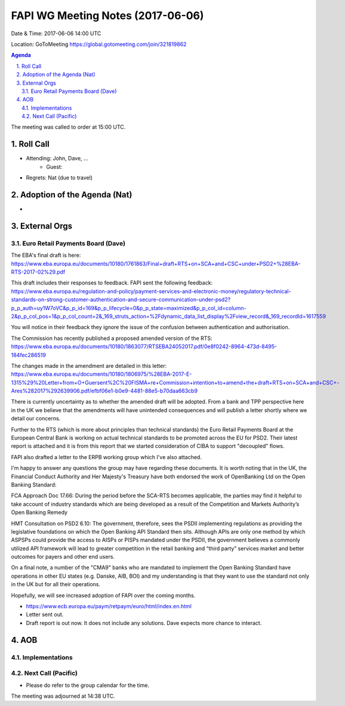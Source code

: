 ============================================
FAPI WG Meeting Notes (2017-06-06)
============================================
Date & Time: 2017-06-06 14:00 UTC

Location: GoToMeeting https://global.gotomeeting.com/join/321819862

.. sectnum:: 
   :suffix: .


.. contents:: Agenda

The meeting was called to order at 15:00 UTC. 

Roll Call
===========
* Attending: John, Dave, ...
   * Guest: 
* Regrets: Nat (due to travel) 

Adoption of the Agenda (Nat)
==================================
* 

External Orgs
================

Euro Retail Payments Board (Dave)
-------------------------------------

The EBA's final draft is here:
https://www.eba.europa.eu/documents/10180/1761863/Final+draft+RTS+on+SCA+and+CSC+under+PSD2+%28EBA-RTS-2017-02%29.pdf

This draft includes their responses to feedback.
FAPI sent the following feedback:
https://www.eba.europa.eu/regulation-and-policy/payment-services-and-electronic-money/regulatory-technical-standards-on-strong-customer-authentication-and-secure-communication-under-psd2?p_p_auth=uy1W7oVC&p_p_id=169&p_p_lifecycle=0&p_p_state=maximized&p_p_col_id=column-2&p_p_col_pos=1&p_p_col_count=2&_169_struts_action=%2Fdynamic_data_list_display%2Fview_record&_169_recordId=1617559

You will notice in their feedback they ignore the issue of the confusion between authentication and authorisation.

The Commission has recently published a proposed amended version of the RTS:
https://www.eba.europa.eu/documents/10180/1863077/RTSEBA24052017.pdf/0e8f0242-8964-473d-8495-184fec286519

The changes made in the amendment are detailed in this letter:
https://www.eba.europa.eu/documents/10180/1806975/%28EBA-2017-E-1315%29%20Letter+from+O+Guersent%2C%20FISMA+re+Commission+intention+to+amend+the+draft+RTS+on+SCA+and+CSC+-Ares%282017%292639906.pdf/efbf06e1-b0e9-4481-88e5-b70daa663cb9

There is currently uncertainty as to whether the amended draft will be adopted. From a bank and TPP perspective here in the UK we believe that the amendments will have unintended consequences and will publish a letter shortly where we detail our concerns.

Further to the RTS (which is more about principles than technical standards) the Euro Retail Payments Board at the European Central Bank is working on actual technical standards to be promoted across the EU for PSD2. Their latest report is attached and it is from this report that we started consideration of CIBA to support "decoupled" flows.

FAPI also drafted a letter to the ERPB working group which I've also attached.

I'm happy to answer any questions the group may have regarding these documents.
It is worth noting that in the UK, the Financial Conduct Authority and Her Majesty's Treasury have both endorsed the work of OpenBanking Ltd on the Open Banking Standard:

FCA Approach Doc 17.66:
During the period before the SCA-RTS becomes applicable, the parties may find it helpful to take account of industry standards which are being developed as a result of the Competition and Markets Authority’s Open Banking Remedy

HMT Consultation on PSD2 6.10:
The government, therefore, sees the PSDII implementing regulations as providing the legislative foundations on which the Open Banking API Standard then sits. Although APIs are only one method by which ASPSPs could provide the access to AISPs or PISPs mandated under the PSDII, the government believes a commonly utilized API framework will lead to greater competition in the retail banking and “third party” services market and better outcomes for payers and other end users. 


On a final note, a number of the "CMA9" banks who are mandated to implement the Open Banking Standard have operations in other EU states (e.g. Danske, AIB, BOI) and my understanding is that they want to use the standard not only in the UK but for all their operations.

Hopefully, we will see increased adoption of FAPI over the coming months.

* https://www.ecb.europa.eu/paym/retpaym/euro/html/index.en.html
* Letter sent out. 
* Draft report is out now. It does not include any solutions. Dave expects more chance to interact. 


AOB
===========

Implementations
-------------------


Next Call (Pacific)
-----------------------
* Please do refer to the group calendar for the time. 

The meeting was adjourned at 14:38 UTC.